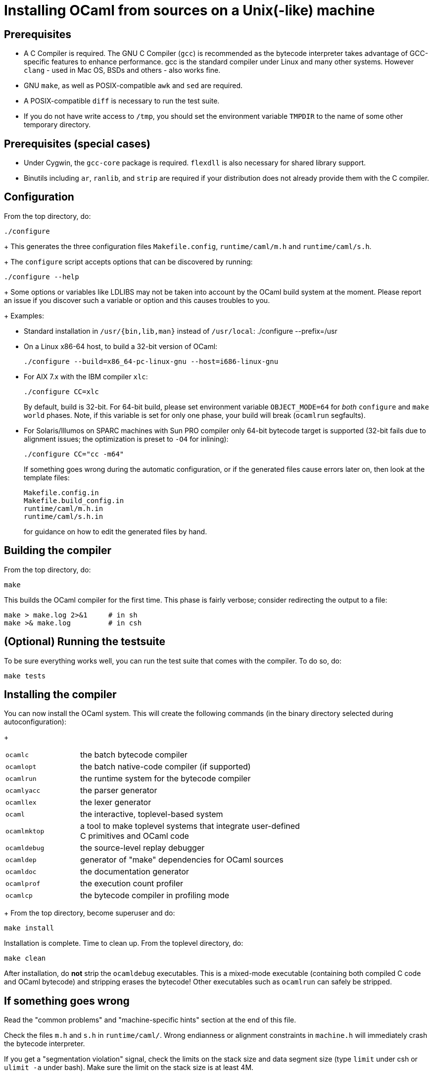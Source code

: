 = Installing OCaml from sources on a Unix(-like) machine =

== Prerequisites

* A C Compiler is required.
  The GNU C Compiler (`gcc`) is recommended as the bytecode interpreter takes
  advantage of GCC-specific features to enhance performance. gcc is the standard
  compiler under Linux and many other systems.
  However `clang` - used in Mac OS, BSDs and others - also works fine.

* GNU `make`, as well as POSIX-compatible `awk` and `sed` are required.

* A POSIX-compatible `diff` is necessary to run the test suite.

* If you do not have write access to `/tmp`, you should set the environment
  variable `TMPDIR` to the name of some other temporary directory.

== Prerequisites (special cases)

* Under Cygwin, the `gcc-core` package is required. `flexdll` is also necessary
  for shared library support.

* Binutils including `ar`, `ranlib`, and `strip` are required if your
  distribution does not already provide them with the C compiler.

== Configuration

From the top directory, do:

        ./configure
+
This generates the three configuration files `Makefile.config`,
`runtime/caml/m.h` and `runtime/caml/s.h`.
+
The `configure` script accepts options that can be discovered by running:

        ./configure --help
+
Some options or variables like LDLIBS may not be taken into account
by the OCaml build system at the moment. Please report an issue if you
discover such a variable or option and this causes troubles to you.
+
Examples:

* Standard installation in `/usr/{bin,lib,man}` instead of `/usr/local`:
    ./configure --prefix=/usr


* On a Linux x86-64 host, to build a 32-bit version of OCaml:

    ./configure --build=x86_64-pc-linux-gnu --host=i686-linux-gnu

* For AIX 7.x with the IBM compiler `xlc`:

    ./configure CC=xlc
+
By default, build is 32-bit. For 64-bit build, please set environment variable `OBJECT_MODE=64`
  for _both_ `configure` and `make world` phases. Note, if this variable is set for only one phase,
  your build will break (`ocamlrun` segfaults).
+
* For Solaris/Illumos on SPARC machines with Sun PRO compiler only 64-bit
  bytecode target is supported (32-bit fails due to alignment issues; the optimization
  is preset to `-O4` for inlining):

    ./configure CC="cc -m64"
+
If something goes wrong during the automatic configuration, or if the generated
files cause errors later on, then look at the template files:

        Makefile.config.in
        Makefile.build_config.in
        runtime/caml/m.h.in
        runtime/caml/s.h.in
+
for guidance on how to edit the generated files by hand.

== Building the compiler

From the top directory, do:

        make

This builds the OCaml compiler for the first time.  This phase is
fairly verbose; consider redirecting the output to a file:

        make > make.log 2>&1     # in sh
        make >& make.log         # in csh

== (Optional) Running the testsuite

To be sure everything works well, you can run the test suite
   that comes with the compiler. To do so, do:

        make tests

== Installing the compiler

You can now install the OCaml system. This will create the following commands
   (in the binary directory selected during autoconfiguration):
+
[width="70%",frame="topbot",cols="25%,75%"]
|===============================================================================
| `ocamlc`     | the batch bytecode compiler
| `ocamlopt`   | the batch native-code compiler (if supported)
| `ocamlrun`   | the runtime system for the bytecode compiler
| `ocamlyacc`  | the parser generator
| `ocamllex`   | the lexer generator
| `ocaml`      | the interactive, toplevel-based system
| `ocamlmktop` | a tool to make toplevel systems that integrate user-defined C
                 primitives and OCaml code
| `ocamldebug` | the source-level replay debugger
| `ocamldep`   | generator of "make" dependencies for OCaml sources
| `ocamldoc`   | the documentation generator
| `ocamlprof`  | the execution count profiler
| `ocamlcp`    | the bytecode compiler in profiling mode
|===============================================================================
+
From the top directory, become superuser and do:

        make install

Installation is complete. Time to clean up. From the toplevel directory,
   do:

        make clean

After installation, do *not* strip the `ocamldebug` executables.
   This is a mixed-mode executable (containing both compiled C
   code and OCaml bytecode) and stripping erases the bytecode!  Other
   executables such as `ocamlrun` can safely be stripped.

== If something goes wrong

Read the "common problems" and "machine-specific hints" section at the end of
this file.

Check the files `m.h` and `s.h` in `runtime/caml/`.
Wrong endianness or alignment constraints in `machine.h` will
immediately crash the bytecode interpreter.

If you get a "segmentation violation" signal, check the limits on the stack size
and data segment size (type `limit` under csh or `ulimit -a` under bash). Make
sure the limit on the stack size is at least 4M.

Try recompiling the runtime system with optimizations turned off (change
`OC_CFLAGS` in `runtime/Makefile`). The runtime system
contains some complex, atypical pieces of C code which can uncover bugs in
optimizing compilers.  Alternatively, try another C compiler (e.g. `gcc` instead
of the vendor-supplied `cc`).

You can also use the debug version of the runtime system which is
normally built and installed by default. Run the bytecode program
that causes troubles with `ocamlrund` rather than with `ocamlrun`.
This version of the runtime system contains lots of assertions
and sanity checks that could help you pinpoint the problem.

== Common problems

* The Makefiles assume that make executes commands by calling `/bin/sh`. They
  won't work if `/bin/csh` is called instead.  You may have to unset the `SHELL`
  environment variable, or set it to `/bin/sh`.

* On some systems, localization causes build problems.  You should try to set
  the C locale (`export LC_ALL=C`) before compiling if you have strange errors
  while compiling OCaml.

* On HP 9000/700 machines under HP/UX 9, some versions of `cc` are unable to
  compile correctly the runtime system (wrong code is generated for `(x - y)`
  where `x` is a pointer and `y` an integer). Fix: use `gcc`.

* In the unlikely case that a platform does not offer all C99 float operations
  that the runtime needs, a configuration error will result.  Users
  can work around this problem by calling `configure` with the flag
  `--enable-imprecise-c99-float-ops`.  This will enable simple but potentially
  imprecise implementations of C99 float operations.  Users with exacting
  requirements for mathematical accuracy, numerical precision, and proper
  handling of mathematical corner cases and error conditions may need to
  consider running their code on a platform with better C99 support.
